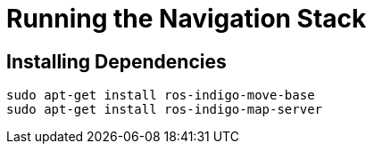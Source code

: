 = Running the Navigation Stack

== Installing Dependencies

----
sudo apt-get install ros-indigo-move-base
sudo apt-get install ros-indigo-map-server
----
